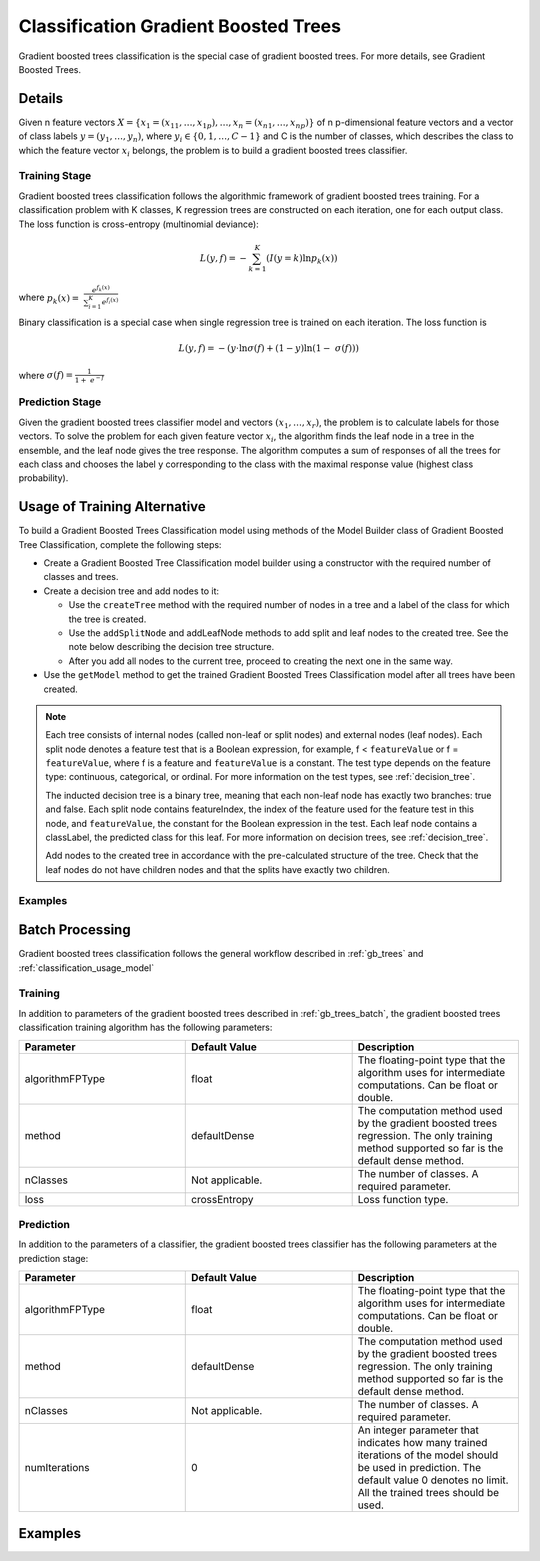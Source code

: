 .. ******************************************************************************
.. * Copyright 2019-2020 Intel Corporation
.. *
.. * Licensed under the Apache License, Version 2.0 (the "License");
.. * you may not use this file except in compliance with the License.
.. * You may obtain a copy of the License at
.. *
.. *     http://www.apache.org/licenses/LICENSE-2.0
.. *
.. * Unless required by applicable law or agreed to in writing, software
.. * distributed under the License is distributed on an "AS IS" BASIS,
.. * WITHOUT WARRANTIES OR CONDITIONS OF ANY KIND, either express or implied.
.. * See the License for the specific language governing permissions and
.. * limitations under the License.
.. *******************************************************************************/

.. _gbt_classification:

Classification Gradient Boosted Trees
=====================================

Gradient boosted trees classification is the special case of gradient
boosted trees. For more details, see Gradient Boosted Trees.

Details
*******

Given n feature vectors :math:`X = \{x_1 = (x_{11}, \ldots, x_{1p}), \ldots, x_n = (x_{n1}, \ldots, x_{np}) \}` of n
p-dimensional feature vectors and a vector of class labels :math:`y = (y_1, \ldots, y_n)`, where
:math:`y_i \in \{0, 1, \ldots, C-1\}` and
C is the number of classes, which describes the class to which the
feature vector :math:`x_i` belongs, the problem is to build a gradient
boosted trees classifier.

Training Stage
--------------

Gradient boosted trees classification follows the algorithmic
framework of gradient boosted trees training. For a classification
problem with K classes, K regression trees are constructed on each
iteration, one for each output class. The loss function is
cross-entropy (multinomial deviance):

.. math::
	L(y,f) = -\sum_{k=1}^{K}(I(y=k)\ln{p_{k}(x)})

where :math:`{p}_{k}(x)=\mathrm{ }\frac{{e}^{{f}_{k}\left(x\right)}}{\sum _{i=1}^{K}{e}^{{f}_{i}\left(x\right)}}`

Binary classification is a special case when single regression tree is trained on each iteration. The loss function is

.. math::
	L(y,f) = -(y\cdot \ln{\sigma(f)} + (1-y)\ln(1- \sigma(f)))

where :math:`\sigma(f)=\frac{1}{1+ {e}^{-f}}`

Prediction Stage
----------------

Given the gradient boosted trees classifier model and vectors :math:`(x_1, \ldots, x_r)`, the problem is to calculate labels for
those vectors. To solve the problem for each given feature vector
:math:`x_i`, the algorithm finds the leaf node in a tree in the
ensemble, and the leaf node gives the tree response. The algorithm
computes a sum of responses of all the trees for each class and
chooses the label y corresponding to the class with the maximal
response value (highest class probability).

Usage of Training Alternative
*****************************

To build a Gradient Boosted Trees Classification model using methods of the Model Builder class of Gradient Boosted Tree Classification,
complete the following steps:

- Create a Gradient Boosted Tree Classification model builder using a constructor with the required number of classes and trees.
- Create a decision tree and add nodes to it:

  - Use the ``createTree`` method with the required number of nodes in a tree and a label of the class for which the tree is created.
  - Use the ``addSplitNode`` and addLeafNode methods to add split and leaf nodes to the created tree.
    See the note below describing the decision tree structure.
  - After you add all nodes to the current tree, proceed to creating the next one in the same way.

- Use the ``getModel`` method to get the trained Gradient Boosted Trees Classification model after all trees have been created.

.. note::

  Each tree consists of internal nodes (called non-leaf or split nodes) and external nodes (leaf nodes).
  Each split node denotes a feature test that is a Boolean expression, for example,
  f < ``featureValue`` or f = ``featureValue``, where f is a feature and ``featureValue`` is a constant.
  The test type depends on the feature type: continuous, categorical, or ordinal.
  For more information on the test types, see :ref:`decision_tree`.

  The inducted decision tree is a binary tree, meaning that each non-leaf node has exactly two branches: true and false.
  Each split node contains featureIndex, the index of the feature used for the feature test in this node,
  and ``featureValue``, the constant for the Boolean expression in the test.
  Each leaf node contains a classLabel, the predicted class for this leaf.
  For more information on decision trees, see :ref:`decision_tree`.

  Add nodes to the created tree in accordance with the pre-calculated structure of the tree.
  Check that the leaf nodes do not have children nodes and that the splits have exactly two children.

Examples
--------

.. tabs::

  .. tab:: C++

    - :cpp_example:`gbt_cls_traversed_model_builder.cpp <gradient_boosted_trees/gbt_cls_traversed_model_builder.cpp>`

  .. tab:: Java*

    - :java_example:`GbtClsTraversedModelBuilder.java <gbt/GbtClsTraversedModelBuilder.java>`

  .. tab:: Python*

    - :daal4py_example:`gbt_cls_traversed_model_builder.py`

Batch Processing
****************

Gradient boosted trees classification follows the general workflow
described in :ref:`gb_trees` and :ref:`classification_usage_model`

Training
--------

In addition to parameters of the gradient boosted trees described
in :ref:`gb_trees_batch`, the gradient boosted trees classification training algorithm has
the following parameters:

.. list-table::
   :widths: 25 25 25
   :header-rows: 1
   :align: left

   * - Parameter
     - Default Value
     - Description
   * - algorithmFPType
     - float
     - The floating-point type that the algorithm uses for intermediate computations. Can be float or double.
   * - method
     - defaultDense
     - The computation method used by the gradient boosted trees regression.
       The only training method supported so far is the default dense method.
   * - nClasses
     - Not applicable.
     - The number of classes. A required parameter.
   * - loss
     - crossEntropy
     - Loss function type.

Prediction
----------

In addition to the parameters of a classifier, the gradient boosted
trees classifier has the following parameters at the prediction stage:

.. list-table::
   :widths: 25 25 25
   :header-rows: 1
   :align: left

   * - Parameter
     - Default Value
     - Description
   * - algorithmFPType
     - float
     - The floating-point type that the algorithm uses for intermediate computations. Can be float or double.
   * - method
     - defaultDense
     - The computation method used by the gradient boosted trees regression.
       The only training method supported so far is the default dense method.
   * - nClasses
     - Not applicable.
     - The number of classes. A required parameter.
   * - numIterations
     - 0
     - An integer parameter that indicates how many trained iterations of the
       model should be used in prediction. The default value 0 denotes no
       limit. All the trained trees should be used.

Examples
********

.. tabs::

  .. tab:: C++

    Batch Processing:

    - :cpp_example:`gbt_cls_dense_batch.cpp <gradient_boosted_trees/gbt_cls_dense_batch.cpp>`

  .. tab:: Java*

    Batch Processing:

    - :java_example:`GbtClsDenseBatch.java <gbt/GbtClsDenseBatch.java>`

.. Python*: gbt_cls_dense_batch.py
